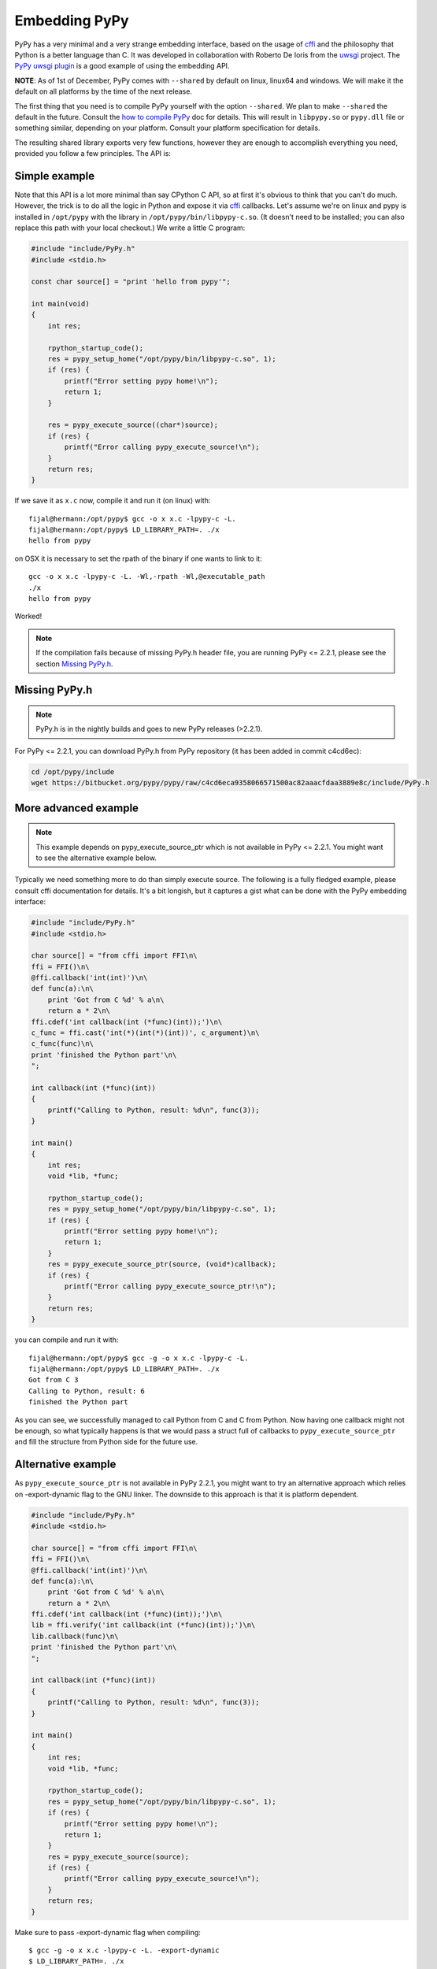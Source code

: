 Embedding PyPy
==============

PyPy has a very minimal and a very strange embedding interface, based on
the usage of `cffi`_ and the philosophy that Python is a better language than
C. It was developed in collaboration with Roberto De Ioris from the `uwsgi`_
project. The `PyPy uwsgi plugin`_ is a good example of using the embedding API.

**NOTE**: As of 1st of December, PyPy comes with ``--shared`` by default
on linux, linux64 and windows. We will make it the default on all platforms
by the time of the next release.

The first thing that you need is to compile PyPy yourself with the option
``--shared``. We plan to make ``--shared`` the default in the future. Consult
the `how to compile PyPy`_ doc for details. This will result in ``libpypy.so``
or ``pypy.dll`` file or something similar, depending on your platform. Consult
your platform specification for details.

The resulting shared library exports very few functions, however they are
enough to accomplish everything you need, provided you follow a few principles.
The API is:

.. function:: void rpython_startup_code(void);

   This is a function that you have to call (once) before calling anything else.
   It initializes the RPython/PyPy GC and does a bunch of necessary startup
   code. This function cannot fail.

.. function:: void pypy_init_threads(void);

   Initialize threads. Only need to be called if there are any threads involved

.. function:: int pypy_setup_home(char* home, int verbose);

   This function searches the PyPy standard library starting from the given
   "PyPy home directory".  The arguments are:

   * ``home``: NULL terminated path to an executable inside the pypy directory
     (can be a .so name, can be made up).  Used to look up the standard
     library, and is also set as ``sys.executable``.

   * ``verbose``: if non-zero, it will print error messages to stderr

   Function returns 0 on success or -1 on failure, can be called multiple times
   until the library is found.

.. function:: int pypy_execute_source(char* source);

   Execute the Python source code given in the ``source`` argument. In case of
   exceptions, it will print the Python traceback to stderr and return 1,
   otherwise return 0.  You should really do your own error handling in the
   source. It'll acquire the GIL.

.. function:: int pypy_execute_source_ptr(char* source, void* ptr);

   .. note:: Not available in PyPy <= 2.2.1
   
   Just like the above, except it registers a magic argument in the source
   scope as ``c_argument``, where ``void*`` is encoded as Python int.

.. function:: void pypy_thread_attach(void);

   In case your application uses threads that are initialized outside of PyPy,
   you need to call this function to tell the PyPy GC to track this thread.
   Note that this function is not thread-safe itself, so you need to guard it
   with a mutex.

Simple example
--------------

Note that this API is a lot more minimal than say CPython C API, so at first
it's obvious to think that you can't do much. However, the trick is to do
all the logic in Python and expose it via `cffi`_ callbacks. Let's assume
we're on linux and pypy is installed in ``/opt/pypy`` with the
library in ``/opt/pypy/bin/libpypy-c.so``.  (It doesn't need to be
installed; you can also replace this path with your local checkout.)
We write a little C program:

.. code-block:: c

    #include "include/PyPy.h"
    #include <stdio.h>

    const char source[] = "print 'hello from pypy'";

    int main(void)
    {
        int res;

        rpython_startup_code();
        res = pypy_setup_home("/opt/pypy/bin/libpypy-c.so", 1);
        if (res) {
            printf("Error setting pypy home!\n");
            return 1;
        }

        res = pypy_execute_source((char*)source);
        if (res) {
            printf("Error calling pypy_execute_source!\n");
        }
        return res;
    }

If we save it as ``x.c`` now, compile it and run it (on linux) with::

    fijal@hermann:/opt/pypy$ gcc -o x x.c -lpypy-c -L.
    fijal@hermann:/opt/pypy$ LD_LIBRARY_PATH=. ./x
    hello from pypy

on OSX it is necessary to set the rpath of the binary if one wants to link to it::

    gcc -o x x.c -lpypy-c -L. -Wl,-rpath -Wl,@executable_path
    ./x
    hello from pypy

Worked!

.. note:: If the compilation fails because of missing PyPy.h header file,
          you are running PyPy <= 2.2.1, please see the section `Missing PyPy.h`_.

Missing PyPy.h
--------------

.. note:: PyPy.h is in the nightly builds and goes to new PyPy releases (>2.2.1).

For PyPy <= 2.2.1, you can download PyPy.h from PyPy repository (it has been added in commit c4cd6ec):

.. code-block:: bash

    cd /opt/pypy/include
    wget https://bitbucket.org/pypy/pypy/raw/c4cd6eca9358066571500ac82aaacfdaa3889e8c/include/PyPy.h


More advanced example
---------------------

.. note:: This example depends on pypy_execute_source_ptr which is not available
          in PyPy <= 2.2.1. You might want to see the alternative example
          below.

Typically we need something more to do than simply execute source. The following
is a fully fledged example, please consult cffi documentation for details.
It's a bit longish, but it captures a gist what can be done with the PyPy
embedding interface:

.. code-block:: c

    #include "include/PyPy.h"
    #include <stdio.h>

    char source[] = "from cffi import FFI\n\
    ffi = FFI()\n\
    @ffi.callback('int(int)')\n\
    def func(a):\n\
        print 'Got from C %d' % a\n\
        return a * 2\n\
    ffi.cdef('int callback(int (*func)(int));')\n\
    c_func = ffi.cast('int(*)(int(*)(int))', c_argument)\n\
    c_func(func)\n\
    print 'finished the Python part'\n\
    ";

    int callback(int (*func)(int))
    {
        printf("Calling to Python, result: %d\n", func(3));
    }

    int main()
    {
        int res;
        void *lib, *func;

        rpython_startup_code();
        res = pypy_setup_home("/opt/pypy/bin/libpypy-c.so", 1);
        if (res) {
            printf("Error setting pypy home!\n");
            return 1;
        }
        res = pypy_execute_source_ptr(source, (void*)callback);
        if (res) {
            printf("Error calling pypy_execute_source_ptr!\n");
        }
        return res;
    }

you can compile and run it with::

   fijal@hermann:/opt/pypy$ gcc -g -o x x.c -lpypy-c -L.
   fijal@hermann:/opt/pypy$ LD_LIBRARY_PATH=. ./x
   Got from C 3
   Calling to Python, result: 6
   finished the Python part

As you can see, we successfully managed to call Python from C and C from
Python. Now having one callback might not be enough, so what typically happens
is that we would pass a struct full of callbacks to ``pypy_execute_source_ptr``
and fill the structure from Python side for the future use.

Alternative example
-------------------

As ``pypy_execute_source_ptr`` is not available in PyPy 2.2.1, you might want to try 
an alternative approach which relies on -export-dynamic flag to the GNU linker. 
The downside to this approach is that it is platform dependent.

.. code-block:: c

    #include "include/PyPy.h"
    #include <stdio.h>

    char source[] = "from cffi import FFI\n\
    ffi = FFI()\n\
    @ffi.callback('int(int)')\n\
    def func(a):\n\
        print 'Got from C %d' % a\n\
        return a * 2\n\
    ffi.cdef('int callback(int (*func)(int));')\n\
    lib = ffi.verify('int callback(int (*func)(int));')\n\
    lib.callback(func)\n\
    print 'finished the Python part'\n\
    ";

    int callback(int (*func)(int))
    {
        printf("Calling to Python, result: %d\n", func(3));
    }

    int main()
    {
        int res;
        void *lib, *func;

        rpython_startup_code();
        res = pypy_setup_home("/opt/pypy/bin/libpypy-c.so", 1);
        if (res) {
            printf("Error setting pypy home!\n");
            return 1;
        }
        res = pypy_execute_source(source);
        if (res) {
            printf("Error calling pypy_execute_source!\n");
        }
        return res;
    }


Make sure to pass -export-dynamic flag when compiling::

   $ gcc -g -o x x.c -lpypy-c -L. -export-dynamic
   $ LD_LIBRARY_PATH=. ./x
   Got from C 3
   Calling to Python, result: 6
   finished the Python part

Finding pypy_home
-----------------

Function pypy_setup_home takes one parameter - the path to libpypy. There's 
currently no "clean" way (pkg-config comes to mind) how to find this path. You 
can try the following (GNU-specific) hack (don't forget to link against *dl*):

.. code-block:: c

    #if !(_GNU_SOURCE)
    #define _GNU_SOURCE
    #endif

    #include <dlfcn.h>
    #include <limits.h>
    #include <stdlib.h>

    // caller should free returned pointer to avoid memleaks
    // returns NULL on error
    char* guess_pypyhome() {
        // glibc-only (dladdr is why we #define _GNU_SOURCE)
        Dl_info info;
        void *_rpython_startup_code = dlsym(0,"rpython_startup_code");
        if (_rpython_startup_code == 0) {
            return 0;
        }
        if (dladdr(_rpython_startup_code, &info) != 0) {
            const char* lib_path = info.dli_fname;
            char* lib_realpath = realpath(lib_path, 0);
            return lib_realpath;
        }
        return 0;
    }


Threading
---------

In case you want to use pthreads, what you need to do is to call
``pypy_thread_attach`` from each of the threads that you created (but not
from the main thread) and call ``pypy_init_threads`` from the main thread.

.. _`cffi`: http://cffi.readthedocs.org/
.. _`uwsgi`: http://uwsgi-docs.readthedocs.org/en/latest/
.. _`PyPy uwsgi plugin`: http://uwsgi-docs.readthedocs.org/en/latest/PyPy.html
.. _`how to compile PyPy`: getting-started.html
